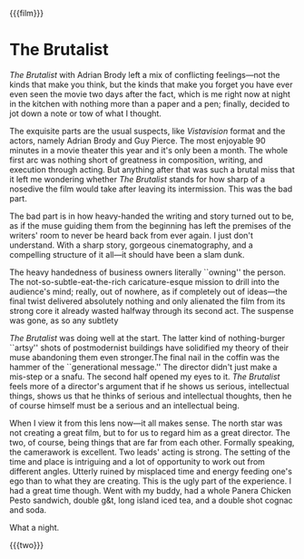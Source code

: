 {{{film}}}
#+date: 36; 12025 H.E. 2359
* The Brutalist

/The Brutalist/ with Adrian Brody left a mix of conflicting feelings---not the kinds
that make you think, but the kinds that make you forget you have ever even seen
the movie two days after the fact, which is me right now at night in the kitchen
with nothing more than a paper and a pen; finally, decided to jot down a note or
tow of what I thought.

The exquisite parts are the usual suspects, like /Vistavision/ format and the
actors, namely Adrian Brody and Guy Pierce. The most enjoyable 90 minutes in a
movie theater this year and it's only been a month. The whole first arc was
nothing short of greatness in composition, writing, and execution through
acting. But anything after that was such a brutal miss that it left me wondering
whether /The Brutalist/ stands for how sharp of a nosedive the film would take
after leaving its intermission. This was the bad part.

The bad part is in how heavy-handed the writing and story turned out to be, as
if the muse guiding them from the beginning has left the premises of the
writers' room to never be heard back from ever again. I just don't
understand. With a sharp story, gorgeous cinematography, and a compelling
structure of it all---it should have been a slam dunk.

The heavy handedness of business owners literally ``owning'' the person. The
not-so-subtle-eat-the-rich caricature-esque mission to drill into the audience's
mind; really, out of nowhere, as if completely out of ideas---the final twist
delivered absolutely nothing and only alienated the film from its strong core it
already wasted halfway through its second act. The suspense was gone, as so any
subtlety

/The Brutalist/ was doing well at the start. The latter kind of nothing-burger
``artsy'' shots of postmodernist buildings have solidified my theory of their
muse abandoning them even stronger.The final nail in the coffin was the hammer
of the ``generational message.'' The director didn't just make a mis-step or a
snafu. The second half opened my eyes to it. /The Brutalist/ feels more of a
director's argument that if he shows us serious, intellectual things, shows us
that he thinks of serious and intellectual thoughts, then he of course himself
must be a serious and an intellectual being.

When I view it from this lens now---it all makes sense. The north star was not
creating a great film, but to for us to regard him as a great director. The two,
of course, being things that are far from each other. Formally speaking, the
camerawork is excellent. Two leads' acting is strong. The setting of the time
and place is intriguing and a lot of opportunity to work out from different
angles. Utterly ruined by misplaced time and energy feeding one's ego than to
what they are creating. This is the ugly part of the experience. I had a great
time though. Went with my buddy, had a whole Panera Chicken Pesto sandwich,
double g&t, long island iced tea, and a double shot cognac and soda.

What a night.

{{{two}}}
